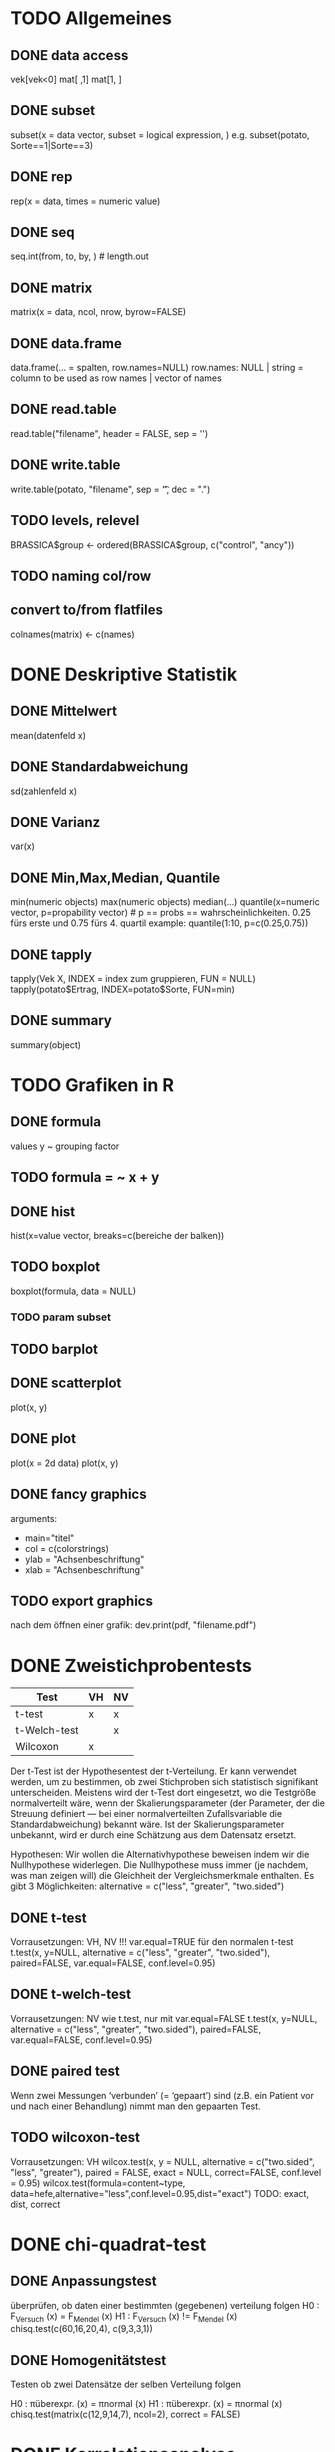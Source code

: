 * TODO Allgemeines
** DONE data access
vek[vek<0]
mat[ ,1]
mat[1, ]
** DONE subset
subset(x = data vector, subset = logical expression, )
e.g. subset(potato, Sorte==1|Sorte==3)
** DONE rep
rep(x = data, times = numeric value)
** DONE seq
seq.int(from, to, by, ) # length.out
** DONE matrix
# sigle type for whole matrix
matrix(x = data, ncol, nrow, byrow=FALSE)
** DONE data.frame
data.frame(... = spalten, row.names=NULL)
    row.names: NULL | string = column to be used as row names | vector of names
** DONE read.table
   read.table("filename", header = FALSE, sep = '')
** DONE write.table
write.table(potato, "filename", sep = '\t', dec = ".")
** TODO levels, relevel
BRASSICA$group <- ordered(BRASSICA$group, c("control", "ancy"))
** TODO naming col/row
** convert to/from flatfiles
colnames(matrix) <- c(names)
* DONE Deskriptive Statistik
** DONE Mittelwert
mean(datenfeld x)
** DONE Standardabweichung
sd(zahlenfeld x)
** DONE Varianz
var(x)
** DONE Min,Max,Median, Quantile
min(numeric objects)
max(numeric objects)
median(...)
quantile(x=numeric vector, p=propability vector) # p == probs == wahrscheinlichkeiten. 0.25 fürs erste und 0.75 fürs 4. quartil
example: quantile(1:10, p=c(0.25,0.75))
** DONE tapply
tapply(Vek X, INDEX = index zum gruppieren, FUN = NULL)
tapply(potato$Ertrag, INDEX=potato$Sorte, FUN=min)
** DONE summary
summary(object)

* TODO Grafiken in R
** DONE formula
values y ~ grouping factor
** TODO formula = ~ x + y
** DONE hist
hist(x=value vector, breaks=c(bereiche der balken))
** TODO boxplot
boxplot(formula, data = NULL)
*** TODO param subset

** TODO barplot
** DONE scatterplot
plot(x, y)
** DONE plot
plot(x = 2d data)
plot(x, y)
** DONE fancy graphics
arguments:
- main="titel"
- col = c(colorstrings)
- ylab = "Achsenbeschriftung"
- xlab = "Achsenbeschriftung"
** TODO export graphics
nach dem öffnen einer grafik:
dev.print(pdf, "filename.pdf")
* DONE Zweistichprobentests
| Test         | VH | NV |
|--------------+----+----|
| t-test       | x  | x  |
| t-Welch-test |    | x  |
| Wilcoxon     | x  |    |

Der t-Test ist der Hypothesentest der t-Verteilung.
Er kann verwendet werden, um zu bestimmen, ob zwei Stichproben sich statistisch signifikant unterscheiden. Meistens wird der t-Test dort eingesetzt, wo die Testgröße normalverteilt wäre, wenn der Skalierungsparameter (der Parameter, der die Streuung definiert — bei einer normalverteilten Zufallsvariable die Standardabweichung) bekannt wäre.
Ist der Skalierungsparameter unbekannt, wird er durch eine Schätzung aus dem Datensatz ersetzt.

Hypothesen:
Wir wollen die Alternativhypothese beweisen indem wir die Nullhypothese widerlegen. Die Nullhypothese muss immer (je nachdem, was man zeigen will) die Gleichheit der Vergleichsmerkmale enthalten.
Es gibt 3 Möglichkeiten:
alternative = c("less", "greater", "two.sided")
# H1: Die gesunden Mauese waren schneller.
# H0: Die gesunden Mauese waren gleich schnell oder langsamer.
** 
** DONE t-test
Vorrausetzungen: VH, NV
!!! var.equal=TRUE für den normalen t-test
t.test(x, y=NULL, alternative = c("less", "greater", "two.sided"), paired=FALSE, var.equal=FALSE, conf.level=0.95)
** DONE t-welch-test
Vorrausetzungen: NV
wie t.test, nur mit var.equal=FALSE
t.test(x, y=NULL, alternative = c("less", "greater", "two.sided"), paired=FALSE, var.equal=FALSE, conf.level=0.95)
** DONE paired test
Wenn zwei Messungen ‘verbunden’ (= ‘gepaart’) sind (z.B. ein Patient vor und nach einer Behandlung) nimmt man den gepaarten Test.
** TODO wilcoxon-test
Vorrausetzungen: VH
wilcox.test(x, y = NULL, alternative = c("two.sided", "less", "greater"), paired = FALSE, exact = NULL, correct=FALSE, conf.level = 0.95)
wilcox.test(formula=content~type, data=hefe,alternative="less",conf.level=0.95,dist="exact")
TODO: exact, dist, correct
# what the hell ist dist="exact"
* DONE chi-quadrat-test
** DONE Anpassungstest
überprüfen, ob daten einer bestimmten (gegebenen) verteilung folgen
H0 : F_Versuch (x) = F_Mendel (x)
H1 : F_Versuch (x) != F_Mendel (x)
chisq.test(c(60,16,20,4), c(9,3,3,1))
** DONE Homogenitätstest
Testen ob zwei Datensätze der selben Verteilung folgen

H0 : πüberexpr. (x) = πnormal (x)
H1 : πüberexpr. (x) = πnormal (x)
chisq.test(matrix(c(12,9,14,7), ncol=2), correct = FALSE)

# X-squared = 0.4038, df = 1, p-value = 0.5251
# Je nachdem, von welchem alpha-Fehler man ausgeht, ist p signifikant oder nicht. Nimmt man alpha = 5% = 0,05 an, so ist p nicht signifikant und somit wird die Nullhypothese angenommen.
* DONE Korrelationsanalyse
prüft, ob zwischen datensätzen eine korelation vorliegt.
** DONE Korelationskoeffizient
Der Korelationskoeffizient gibt an, wie stark daten miteinander korelieren, also z.B. wie stark die steuung des linearen zusammenhangs ist.
cor(x, y=NULL, method = "spearman"|"pearson")
** DONE analyse
cor.test(formula = ~Rumpf+Widerrist, data = cattle, method = "spearman", alternative = "greater”)
#Da p-Wert kleiner als 0.1, ist Korrelation signifikant.
#Korrelationswert von 0.58 bedeutet mäßig starke Korrelation zwischen Rumpfhöhe und Widerrist.
** DONE Pearson
wenn alle Datensätze NV ist
** DONE Spearman
wenn einer der Datensätze nicht NV ist
* DONE Residuen
Rediduen sind die Abweichungen vom Modell (also etwa einer linearen Regression)
Lassen sie ein Muster erkennen, so ist vermutlich das Modell nicht geeignet. Wir müssen dann VarianzINhomogenität annehmen.
http://www.statistics4u.info/fundstat_germ/img/hl_residuals.png
* Regressionsanalyse
* Anova
* Multiple Mittelwerttests
* Varianzhomogenität
** levene-test
* Normalverteilung
** testen
** nomalverteilung generieren
* TODO Hypothesen und Ergebnisse der Test interpretieren
* DONE Freiheitsgrade
in R (ihm) oft mit df angegeben.

f = n - u
n .. Anzahl der Daten
u .. Schätzbare Parameter

Also wenn man etwa nur den Mittelwert (u=1) und n=10 Werte hat, dann ist der Freiheitsgrad f = 9, weil man mithilfe von 9 Werten und dem Mittelwert den 10. Berechnen kann.
Die Freiheitsgrade werden bei der Schätzung von Varianzen benötigt. (und spielen bei manchem Hypothesentests eine Rolle)
